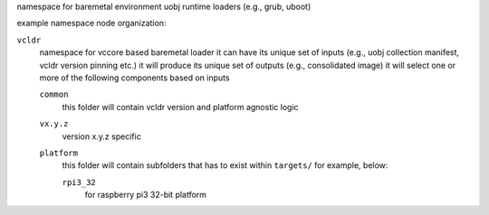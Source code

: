 namespace for baremetal environment uobj runtime loaders (e.g., grub, uboot)

example namespace node organization:

``vcldr``
    namespace for vccore based baremetal loader
    it can have its unique set of inputs (e.g., uobj collection manifest, vcldr version pinning etc.)
    it will produce its unique set of outputs  (e.g., consolidated image)
    it will select one or more of the following components based on inputs

    ``common`` 
        this folder will contain vcldr version and platform agnostic logic

    ``vx.y.z``
        version x.y.z specific 

    ``platform``
        this folder will contain subfolders that has to exist within ``targets/``
        for example, below:
        
        ``rpi3_32``
            for raspberry pi3 32-bit platform
